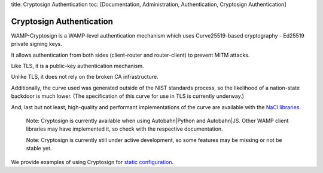 title: Cryptosign Authentication toc: [Documentation, Administration,
Authentication, Cryptosign Authentication]

Cryptosign Authentication
=========================

WAMP-Cryptosign is a WAMP-level authentication mechanism which uses
Curve25519-based cryptography - Ed25519 private signing keys.

It allows authentication from both sides (client-router and
router-client) to prevent MITM attacks.

Like TLS, it is a public-key authentication mechanism.

Unlike TLS, it does not rely on the broken CA infrastructure.

Additionally, the curve used was generated outside of the NIST standards
process, so the likelihood of a nation-state backdoor is much lower.
(The specification of this curve for use in TLS is currently underway.)

And, last but not least, high-quality and performant implementations of
the curve are available with the `NaCl
libraries <https://nacl.cr.yp.to/>`__.

    Note: Cryptosign is currently available when using Autobahn\|Python
    and Autobahn\|JS. Other WAMP client libraries may have implemented
    it, so check with the respective documentation.

    Note: Cryptosign is currently still under active development, so
    some features may be missing or not be stable yet.

We provide examples of using Cryptosign for `static
configuration <https://github.com/crossbario/crossbarexamples/tree/master/authentication/cryptosign/>`__.
